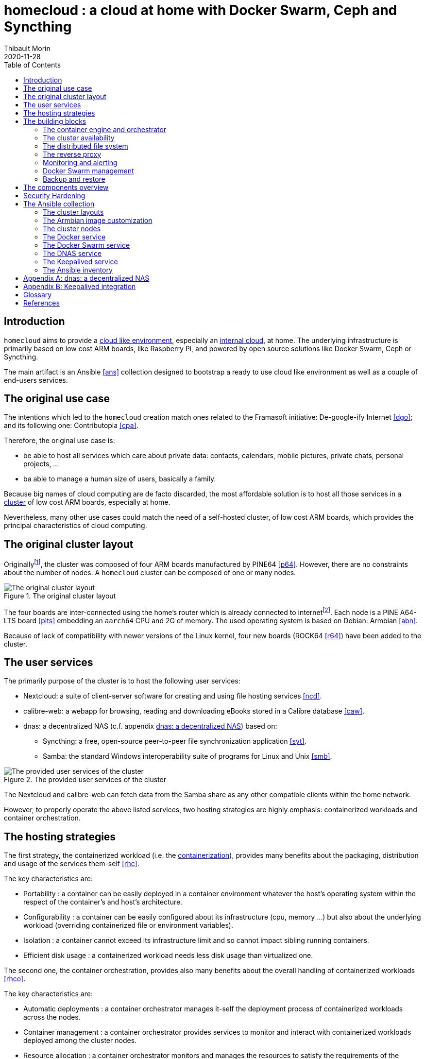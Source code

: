 = homecloud : a cloud at home with Docker Swarm, Ceph and Syncthing
// METADATA
:doctype: article
:author: Thibault Morin
:revdate: 2020-11-28
:homepage: https://github.com/tmorin/homecloud-ansible
:toc:
// FOOTNOTES
:fn-p64_disclamer: footnote:[The author, Thibault Morin, declares that there is no conflict of interest with PINE64. Thibault Morin is just a regular consumer of PINE64 products.]
:fn-dmz_skipped: footnote:[To reduce the complexity of the diagram, the demilitarized zone of the home network is skipped.]

== Introduction

`homecloud` aims to provide a <<g_cloud_computing, cloud like environment>>, especially an <<g_internal_cloud, internal cloud>>, at home. The underlying infrastructure is primarily based on low cost ARM boards, like Raspberry Pi, and powered by open source solutions like Docker Swarm, Ceph or Syncthing.

The main artifact is an Ansible <<ans>> collection designed to bootstrap a ready to use cloud like environment as well as a couple of end-users services.

== The original use case

The intentions which led to the `homecloud` creation match ones related to the Framasoft initiative: De-google-ify Internet <<dgo>>; and its following one: Contributopia <<cpa>>.

Therefore, the original use case is:

* be able to host all services which care about private data: contacts, calendars, mobile pictures, private chats, personal projects, ...
* ba able to manage a human size of users, basically a family.

Because big names of cloud computing are de facto discarded, the most affordable solution is to host all those services in a <<g_cluster, cluster>> of low cost ARM boards, especially at home.

Nevertheless, many other use cases could match the need of a self-hosted cluster, of low cost ARM boards, which provides the principal characteristics of cloud computing.

== The original cluster layout

Originally{fn-p64_disclamer}, the cluster was composed of four ARM boards manufactured by PINE64 <<p64>>.
However, there are no constraints about the number of nodes.
A `homecloud` cluster can be composed of one or many nodes.

.The original cluster layout
image::original_cluster_layout.png[The original cluster layout]

The four boards are inter-connected using the home's router which is already connected to internet{fn-dmz_skipped}.
Each node is a PINE A64-LTS board <<plts>> embedding an `aarch64` CPU and 2G of memory.
The used operating system is based on Debian: Armbian <<abn>>.

Because of lack of compatibility with newer versions of the Linux kernel, four new boards (ROCK64 <<r64>>) have been added to the cluster.

== The user services

The primarily purpose of the cluster is to host the following user services:

* Nextcloud: a suite of client-server software for creating and using file hosting services <<ncd>>.
* calibre-web: a webapp for browsing, reading and downloading eBooks stored in a Calibre database <<caw>>.
* dnas: a decentralized NAS (c.f. appendix <<appendix_dnas>>) based on:
** Syncthing: a free, open-source peer-to-peer file synchronization application <<syt>>.
** Samba: the standard Windows interoperability suite of programs for Linux and Unix <<smb>>.

.The provided user services of the cluster
image::user_services_layout.png[The provided user services of the cluster]

The Nextcloud and calibre-web can fetch data from the Samba share as any other compatible clients within the home network.

However, to properly operate the above listed services, two hosting strategies are highly emphasis: containerized workloads and container orchestration.

== The hosting strategies

The first strategy, the containerized workload (i.e. the <<g_containerization, containerization>>), provides many benefits about the packaging, distribution and usage of the services them-self <<rhc>>.

The key characteristics are:

* Portability : a container can be easily deployed in a container environment whatever the host's operating system within the respect of the container's and host's architecture.
* Configurability : a container can be easily configured about its infrastructure (cpu, memory ...) but also about the underlying workload (overriding containerized file or environment variables).
* Isolation : a container cannot exceed its infrastructure limit and so cannot impact sibling running containers.
* Efficient disk usage : a containerized workload needs less disk usage than virtualized one.

The second one, the container orchestration, provides also many benefits about the overall handling of containerized workloads <<rhco>>.

The key characteristics are:

* Automatic deployments : a container orchestrator manages it-self the deployment process of containerized workloads across the nodes.
* Container management : a container orchestrator provides services to monitor and interact with containerized workloads deployed among the cluster nodes.
* Resource allocation : a container orchestrator monitors and manages the resources to satisfy the requirements of the deployed containerized workloads.
* Networking configuration : a container orchestrator manages it-self the networking configuration to provide isolation and/or inter-connection between containerized workloads according to their needs.

However, a wish list of services, and a couple of hosting strategies are not enough to provide an efficient cluster.
Some pieces are still missing: a set of building blocks able to support the services embracing the hosting strategies.

== The building blocks

The purpose of the building blocks is to support the execution of the user services.
Some building blocks are parts of the virtual world whereas others to the physical one.

.User Services and Building Blocks
image::building_blocks_and_user_services.png[User Services and Building Blocks]

=== The container engine and orchestrator

Docker is one of the most popular technology about _container_, and moreover, ready-to-use to almost all architectures <<dok>>.
Therefore, because `homecloud` must be easy to bootstrap and configure for at least `amd64` and `aarch64` architectures, Docker is a good candidate for the container engine.

Luckily Docker shipped a ready-to-use container orchestrator: Docker Swarm <<dsw>>.applications will be hi
Therefore, according to the _domestic_ usage of `homecloud`, Docker Swarm is a good candidate for the container orchestration especially because no overhead will be added to the technical stack.

Nevertheless, additional building blocks have to be added to the virtual stack.

=== The cluster availability

Basically when a request comes from Internet, the router has to redirect it to the cluster using the <<g_port_forwarding, port forwarding>> technique.
Therefore, the router must be configured with an IP able to handle the forwarded requests.

In the `homecloud` context, the configured IP is one of anyone of the cluster nodes, because Docker Swarm is internally able to forward requests to the right node whatever the entry point <<dnt>>.

However, IP addresses can be dynamics and moreover the node availability cannot be guaranty.
It means the configured IP could become unallocated in the future in case of dynamic IP, or pointing to a node which stops to work properly.
Therefore, the cluster is not reliable because the cluster is not <<g_ha, highly available>> <<doha>>.

One of the simplest solutions to prevent unavailability of the cluster is to use the virtual server technique <<vswt>>.
That means, from the router point of view, the cluster is in fact just a unique server which can be reached with a unique IP address which will never ever change.

Keepalived is one of the most popular implementations of the virtual server technique <<kad>>.
Moreover, it can be easily containerized and configured.
Therefore, Keepalived is a good candidate for the virtual server technique.

An overview of the Keepalived integration is available in the appendix: <<appendix_keepalived_integration>>.

Now the cluster is highly available, the next topic is to be sure the containerized workloads are fully highly available too.

=== The distributed file system

Deploying a container and providing its high availabilities on a cluster is easy with Docker Swarm.
However, it doesn't manage the availability of the container's data among the nodes.

For instance, if a container hosting a database is destroyed and then re-created on a new node by the orchestrator, by default, the new container won't start with the data related to the destroyed one.

In order to get the availability of the data among the nodes of the cluster, a <<g_dfs, distributed file system>> has to be configured.

Ceph is one of the most popular technology about distributed file system <<cep>>.
Moreover, it can be easily integrated in a Docker environment <<dvc>>.
Therefore, Ceph is a good candidate for the distributed file system.

Now containers are able to recover their data over their lifecycles, there is another topic to deal with: how final services will be found and reached from Internet?

=== The reverse proxy

A <<g_reverse_proxy_server, reverse proxy>> handles the requests coming from the external world and then dispatch them to the internal one.
In the `homecloud` context, the reverse proxy handles the requests coming from Internet and then dispatch them to the containerized workloads.
The handling of incoming requests can be straight forward or much complex: enhancement of requests, security, load balancing ...

Traefik is one of the most popular technology about reverse proxy <<tra>>.
Moreover, it can be easily integrated in a Docker environment.
Therefore, Traefik is a good candidate for the reverse proxy.

Presently, the cluster is able to properly serve services within usual circumstances.
Nevertheless, unexpected events can occur and lead to unavailability of the cluster.
Unavailability is not welcome and another building block should prevent it: the monitoring of the cluster's status and the alerts broadcasting.

=== Monitoring and alerting

The Influxdata stack is one of the most popular technology about monitoring and alerting <<inf>>.
Especially because the Influxdata stack provides all expected components:

* Telegraf: an agent to collect metrics <<ite>>
* InfluxDB: a database to store metrics <<idb>>
* Chronograf: a front-end to render the metrics <<ich>>
* Kapacitor: a data processing engine to detect anomalies and send alerts <<ika>>

Therefore, Influxdata is a good candidate for the <<g_cloud_monitoring, cloud monitoring>> stack.

However, once the cloud monitoring stack detects an anomaly and emits an alert, then usually actions have to be executed.
Therefore, another build block has to be defined: the management of the Docker Swarm cluster.

=== Docker Swarm management

The management of a Docker Swarm cluster as well as the related Docker engines, can be done using the command line interface provided by default.
However, its usage requires access to the terminals of cluster nodes.
Another way is to use a web-app connected to a backend which will be able to directly deals with the Docker daemons.
So that, the management activities can be done without direct access to the cluster nodes.

Portainer is one of the most popular solutions to manage Docker Swarm clusters from a web-app <<por>>.
Moreover, it provides natively the support of Docker Swarm for the expected architectures.
Therefore, Portainer is a good candidate for the management of the Docker Swarm cluster.

The management of the Docker resources cannot resolve all maintenance cases.
The Murphy’s law is too strong, too true.
_Anything that can go wrong will go wrong_, and it could be disaster.
Therefore, a final building block has to be defined: the backup and restore.

=== Backup and restore

In the `homecloud` context, the term disaster means: data stored in Ceph have been lost.
For instance, the Nextcloud database cannot be used anymore because of data corruption which cannot be resolved by the MariaDB engine it-self.
Therefore, `homecloud` must provide a way <<g_disaster_recovery, to recover the disaster>>.
The most affordable way to recover data is to regularly backup them and storing them into another system.

Duplicity is one of the most popular tools to create secure backup <<dup>>.
Moreover, Duplicity provides a large set of destinations like SFTP, AWS S3, Google Drive, ...
Obviously, it provides the restoring action too.
Therefore, Duplicity is a good candidate to execute the backup and restore processes.

At this point, all building blocks have been introduced, it's time to summarize the cluster's components.

== The components overview

All `homecloud` services and building blocks, can be breakdown in three categories:

1. services of Operating System
2. orphan Docker containers
3. stacks of Docker Swarm

.The components hierarchy
image::components_overview_hierarchy.png[The components hierarchy]

Running a highly available cluster able to provide services to end users within isolated execution contexts and, moreover, protected by a modern reverse proxy from Internet accesses is good.
However, it doesn't mean the cluster is secured against external threats ...

== Security Hardening

An internal cloud, 1) hosted on low cost ARM boards, 2) available from a domestic Internet access and, 3) managed with non-professional manners could be a target for external threats.
Therefore, in the `homecloud` context, the best way is, by default, <<g_hardening, to harder>> every thing.

However, the goals of the security hardening subject are wides and sometime not easily reachable.
Could it be possible to easily harden a container image which is built by another entity?
Or to easily harden application configuration without knowing the application it-self?
Is it realistic to adapt the physical installation of a rent house because of security hardening principles?

The present paper doesn't cover the security hardening of the `homecloud` external world: the router, the ethernet/wireless networks, the electromagnetic fields ... <<hwn>>.
It focuses only on the virtual world, i.e. from the operating systems to the applications providing the services.

Resources exist to deal with the security hardening subject in the scope of a cluster of servers.
One of the most popular projects is the DevSec Project <<dsp>>.
It covers two hardening area with the Ansible collection `devsec.hardening` <<acsh>> :

* the operating system GNU/Linux
* the SSH configuration

== The Ansible collection

=== The cluster layouts

=== The Armbian image customization

=== The cluster nodes
=== The Docker service
=== The Docker Swarm service
=== The DNAS service
=== The Keepalived service
=== The Ansible inventory

[appendix]
[#appendix_dnas]
== dnas: a decentralized NAS

The purpose of _dnas_ is to expose personal files over the local network like a usual <<g_nas, NAS>>  but also from Internet.
Samba provides remote accesses from the local network.
On the other side, Syncthing brings the decentralized part with its peer-to-peer replication protocol over the local network and Internet.

.The DNAS overview
image::user_services_dnas.png[The DNAS overview]

The Syncthing service replicates data to the external SSD Disk.
The same disk is _opened_ to the internal network as a Samba share.

[appendix]
[#appendix_keepalived_integration]
== Keepalived integration

For each board, i.e. node of the cluster, the Keepalived application runs in a Docker Container which is executed in the Docker Engine.
The execution requires the _privileged_ flag, and the capability _NET_ADMIN_.
Therefore, each Keepalived instance can manage the virtual network interface of the virtual IP.

.Overview of the Keepalived integration
image::building_blocks_keepalived.png[Overview of the Keepalived integration]

[glossary]
== Glossary

[glossary]
[[g_cloud_computing]]Cloud Computing::
Cloud computing is the the use of various services, such as software development platforms, servers, storage and software, over the internet, often referred to as the "cloud." +
https://www.techopedia.com/definition/2/cloud-computing
[[g_cloud_monitoring]]Cloud Monitoring::
Cloud monitoring is the process of reviewing, monitoring and managing the operational workflow and processes within a cloud-based IT asset or infrastructure. It is the use of manual or automated IT monitoring and management techniques to ensure that a cloud infrastructure or platform performs optimally. +
https://www.techopedia.com/definition/29862/cloud-monitoring
[[g_containerization]]Containerization::
Containerization is a type of virtualization strategy that emerged as an alternative to traditional hypervisor-based virtualization. +
https://www.techopedia.com/definition/31234/containerization-computers
[[g_cluster]]Cluster::
A cluster, in the context of servers, is a group of computers that are connected with each other and operate closely to act as a single computer. +
https://www.techopedia.com/definition/997/cluster-servers
[[g_dfs]]Distributed File System (DFS)::
A distributed file system (DFS) is a file system with data stored on a server. The data is accessed and processed as if it was stored on the local client machine. +
https://www.techopedia.com/definition/1825/distributed-file-system-dfs
[[g_disaster_recovery]]Disaster Recovery::
Disaster recovery is a set of policies and procedures which focus on protecting an organization from any significant effects in case of a negative event, which may include cyberattacks, natural disasters or building or device failures. +
https://www.techopedia.com/definition/31989/disaster-recovery
[[g_hardening]]Hardening::
Hardening refers to providing various means of protection in a computer system. Protection is provided in various layers and is often referred to as defense in depth. +
https://www.techopedia.com/definition/24833/hardening
[[g_ha]]High Availability (HA)::
High availability refers to systems that are durable and likely to operate continuously without failure for a long time. +
https://www.techopedia.com/definition/1021/high-availability-ha
[[g_internal_cloud]]Internal Cloud::
An internal cloud is a cloud computing service model that is implemented within an organization's dedicated resources and infrastructure. +
https://www.techopedia.com/definition/26648/internal-cloud
[[g_nas]]Network-attached storage (NAS)::
Network attached storage (NAS) is a dedicated server, also referred to as an appliance, used for file storage and sharing. NAS is a hard drive attached to a network, used for storage and accessed through an assigned network address. +
https://www.techopedia.com/definition/26197/network-attached-storage-nas
[[g_port_forwarding]]Port Forwarding::
Port forwarding is a networking technique through which a gateway or similar device transmits all incoming communication/traffic of a specific port to the same port on any internal network node. +
https://www.techopedia.com/definition/4057/port-forwarding
[[g_reverse_proxy_server]]Reverse Proxy Server::
A reverse proxy server is a type of proxy server that manages a connection or any specific requests coming from an external network/Internet toward an internal network. +
https://www.techopedia.com/definition/16048/reverse-proxy-server

[bibliography]
== References

*Opinions*

* [[[cpa]]] Contributopia, https://contributopia.org/en
* [[[dgo]]] De-google-ify Internet, https://degooglisons-internet.org/en

*Concepts*

* [[[doha]]] What is High Availability?, https://www.digitalocean.com/community/tutorials/what-is-high-availability
* [[[rhco]]] What is container orchestration?, https://www.redhat.com/en/topics/containers/what-is-container-orchestration
* [[[rhc]]] What's a Linux container?, https://www.redhat.com/en/topics/containers/whats-a-linux-container
* [[[vswt]]] What is a virtual server?, http://www.linux-vs.org/whatis.html

*Security Hardening*

* [[[hwn]]] How To Harden Your Home Wireless Network?, https://informationhacker.com/how-to-harden-your-home-wireless-network
* [[[dsp]]] DevSec Project, https://dev-sec.io

*Hardware*

* [[[p64]]] PINE64, https://www.pine64.org
* [[[plts]]] PINE A64-LTS, https://www.pine64.org/devices/single-board-computers/pine-a64-lts
* [[[r64]]] ROCK64, https://www.pine64.org/devices/single-board-computers/rock64

*Technologies*

* [[[acsh]]] Ansible Collection - devsec.hardening, https://galaxy.ansible.com/devsec/hardening
* [[[ans]]] Ansible, https://www.ansible.com
* [[[abn]]] Armbian, https://www.armbian.com
* [[[caw]]] calibre-web https://github.com/janeczku/calibre-web
* [[[cep]]] Ceph, https://ceph.io
* [[[dnt]]] Docker - Networking overview, https://docs.docker.com/network
* [[[dok]]] Docker, https://www.docker.com
* [[[dsw]]] Docker Swarm, https://docs.docker.com/engine/swarm
* [[[dup]]] duplicity, http://duplicity.nongnu.org
* [[[dvc]]] docker-volume-cephfs https://gitlab.com/n0r1sk/docker-volume-cephfs
* [[[ich]]] Chronograf, https://www.influxdata.com/time-series-platform/chronograf
* [[[idb]]] InfluxDB, https://www.influxdata.com/time-series-platform/
* [[[ika]]] Kapacitor, https://www.influxdata.com/time-series-platform/kapacitor
* [[[inf]]] Influxdata, https://www.influxdata.com
* [[[ite]]] Telegraf, https://www.influxdata.com/time-series-platform/telegraf
* [[[kad]]] Keepalived, https://www.keepalived.org
* [[[ncd]]] Nextcloud, https://nextcloud.com
* [[[por]]] Portainer, https://www.portainer.io
* [[[smb]]] Samba, https://www.samba.org
* [[[syt]]] Syncthing, https://syncthing.net
* [[[tra]]] Traefik, https://traefik.io
